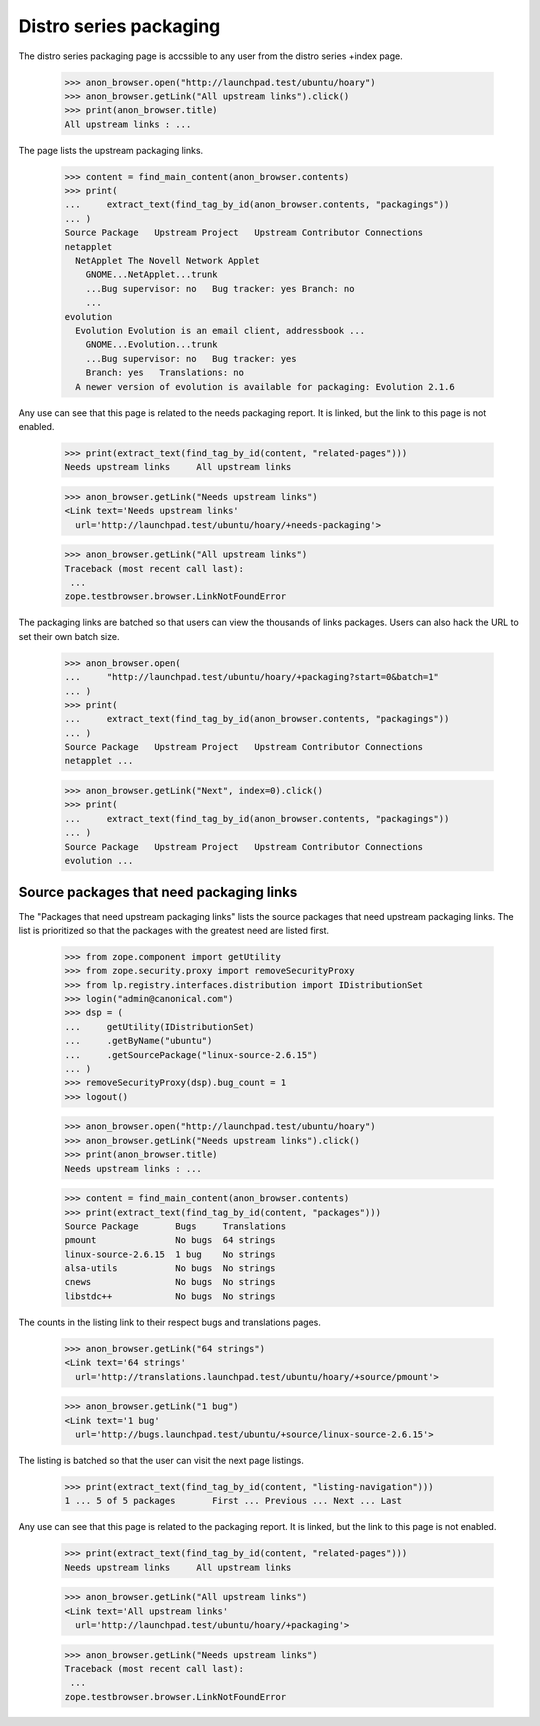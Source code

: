 Distro series packaging
=======================

The distro series packaging page is accssible to any user from the distro
series +index page.

    >>> anon_browser.open("http://launchpad.test/ubuntu/hoary")
    >>> anon_browser.getLink("All upstream links").click()
    >>> print(anon_browser.title)
    All upstream links : ...

The page lists the upstream packaging links.

    >>> content = find_main_content(anon_browser.contents)
    >>> print(
    ...     extract_text(find_tag_by_id(anon_browser.contents, "packagings"))
    ... )
    Source Package   Upstream Project   Upstream Contributor Connections
    netapplet
      NetApplet The Novell Network Applet
        GNOME...NetApplet...trunk
        ...Bug supervisor: no   Bug tracker: yes Branch: no
        ...
    evolution
      Evolution Evolution is an email client, addressbook ...
        GNOME...Evolution...trunk
        ...Bug supervisor: no   Bug tracker: yes
        Branch: yes   Translations: no
      A newer version of evolution is available for packaging: Evolution 2.1.6

Any use can see that this page is related to the needs packaging report. It
is linked, but the link to this page is not enabled.

    >>> print(extract_text(find_tag_by_id(content, "related-pages")))
    Needs upstream links     All upstream links

    >>> anon_browser.getLink("Needs upstream links")
    <Link text='Needs upstream links'
      url='http://launchpad.test/ubuntu/hoary/+needs-packaging'>

    >>> anon_browser.getLink("All upstream links")
    Traceback (most recent call last):
     ...
    zope.testbrowser.browser.LinkNotFoundError

The packaging links are batched so that users can view the thousands of
links packages. Users can also hack the URL to set their own batch size.

    >>> anon_browser.open(
    ...     "http://launchpad.test/ubuntu/hoary/+packaging?start=0&batch=1"
    ... )
    >>> print(
    ...     extract_text(find_tag_by_id(anon_browser.contents, "packagings"))
    ... )
    Source Package   Upstream Project   Upstream Contributor Connections
    netapplet ...

    >>> anon_browser.getLink("Next", index=0).click()
    >>> print(
    ...     extract_text(find_tag_by_id(anon_browser.contents, "packagings"))
    ... )
    Source Package   Upstream Project   Upstream Contributor Connections
    evolution ...


Source packages that need packaging links
-----------------------------------------

The "Packages that need upstream packaging links" lists the source packages
that need upstream packaging links. The list is prioritized so that the
packages with the greatest need are listed first.

    >>> from zope.component import getUtility
    >>> from zope.security.proxy import removeSecurityProxy
    >>> from lp.registry.interfaces.distribution import IDistributionSet
    >>> login("admin@canonical.com")
    >>> dsp = (
    ...     getUtility(IDistributionSet)
    ...     .getByName("ubuntu")
    ...     .getSourcePackage("linux-source-2.6.15")
    ... )
    >>> removeSecurityProxy(dsp).bug_count = 1
    >>> logout()

    >>> anon_browser.open("http://launchpad.test/ubuntu/hoary")
    >>> anon_browser.getLink("Needs upstream links").click()
    >>> print(anon_browser.title)
    Needs upstream links : ...

    >>> content = find_main_content(anon_browser.contents)
    >>> print(extract_text(find_tag_by_id(content, "packages")))
    Source Package       Bugs     Translations
    pmount               No bugs  64 strings
    linux-source-2.6.15  1 bug    No strings
    alsa-utils           No bugs  No strings
    cnews                No bugs  No strings
    libstdc++            No bugs  No strings

The counts in the listing link to their respect bugs and translations
pages.

    >>> anon_browser.getLink("64 strings")
    <Link text='64 strings'
      url='http://translations.launchpad.test/ubuntu/hoary/+source/pmount'>

    >>> anon_browser.getLink("1 bug")
    <Link text='1 bug'
      url='http://bugs.launchpad.test/ubuntu/+source/linux-source-2.6.15'>


The listing is batched so that the user can visit the next page listings.

    >>> print(extract_text(find_tag_by_id(content, "listing-navigation")))
    1 ... 5 of 5 packages	First ... Previous ... Next ... Last

Any use can see that this page is related to the packaging report. It is
linked, but the link to this page is not enabled.

    >>> print(extract_text(find_tag_by_id(content, "related-pages")))
    Needs upstream links     All upstream links

    >>> anon_browser.getLink("All upstream links")
    <Link text='All upstream links'
      url='http://launchpad.test/ubuntu/hoary/+packaging'>

    >>> anon_browser.getLink("Needs upstream links")
    Traceback (most recent call last):
     ...
    zope.testbrowser.browser.LinkNotFoundError
